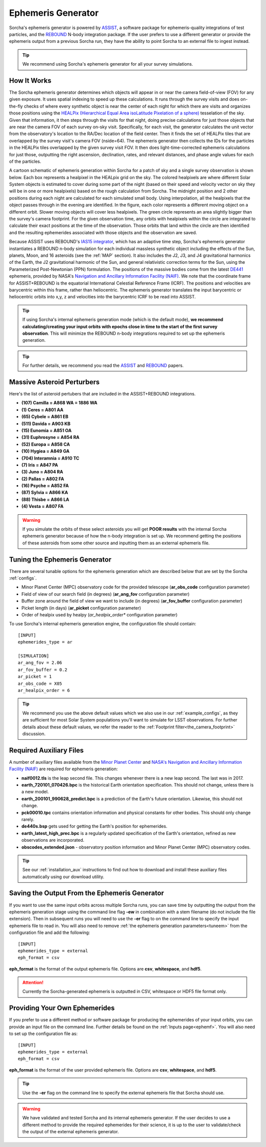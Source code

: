 .. _ephemeris_gen:

Ephemeris Generator
==========================================================

Sorcha's ephemeris generator is powered by `ASSIST  <https://assist.readthedocs.io/en/latest/>`__, a software package for ephemeris-quality integrations of test particles, and the `REBOUND <https://rebound.readthedocs.io/en/latest/>`__ N-body integration package. If the user prefers to use a different generator or provide the ephemeris output from a previous Sorcha run,  they have the ability to point Sorcha to an external file to ingest instead.

.. tip::
  We recommend using Sorcha's ephemeris generator for all your survey simulations. 


How It Works
--------------------------------------------------------

The Sorcha ephemeris generator determines which objects will appear in or near the camera field-of-view (FOV) for any given exposure.  It uses spatial indexing to speed up these calculations.  It runs through the survey visits and does on-the-fly checks of where every synthetic object is near the center of each night for which there are visits and organizes those positions using the `HEALPix (Hierarchical Equal Area isoLatitude Pixelation of a sphere) <https://healpix.sourceforge.io/>`_ tesselation of the sky.  Given that information, it then steps through the visits for that night, doing precise calculations for just those objects that are near the camera FOV of each survey on-sky visit. Specifically, for each visit, the generator calculates the unit vector from the observatory's location to the RA/Dec location of the field center. Then it finds the  set of HEALPix tiles that are overlapped by the survey visit's camera FOV (nside=64). The ephemeris generator then collects the IDs for the particles in the HEALPix tiles overlapped by the given survey visit FOV.  It then does light-time-corrected ephemeris calculations for just those, outputting the right ascension, declination, rates, and relevant distances, and phase angle values for each of the particles. 

A cartoon schematic of ephemeris generation within Sorcha for a patch of sky and a single survey observation is shown below. Each box represents a healpixel in the HEALpix grid on the sky. The colored healpixels are where  different Solar System objects is estimated to cover during some part of the night (based on their speed and velocity vector on sky they will be in one or more healpixels) based on the rough calculation from Sorcha. The midnight position and 2 other positions during each night are calculated for each simulated small body. Using interpolation, all the healpixels that the object passes through in the evening are identified. In the figure, each color represents a different moving object on a different orbit. Slower moving objects will cover less healpixels. The green circle represents an area slightly bigger than the survey's camera footprint. For the given observation time, any orbits with healpixels within the circle are integrated to calculate their exact positions at the time of the observation. Those orbits that land within the circle are then identified and the resulting ephemerides associated with those objects and the observation are saved. 


.. image:: images/ephemeris_generation.png
  :width: 500
  :alt: An overview of Sorcha's ephemeris generation
  :align: center



Because ASSIST uses REBOUND's `IAS15 integrator <https://ui.adsabs.harvard.edu/abs/2015MNRAS.446.1424R/abstract>`_, which has an adaptive time step, Sorcha's ephemeris generator instantiates a REBOUND n-body simulation for each individual massless synthetic object including the effects of the Sun, planets, Moon, and 16 asteroids (see the :ref:`MAP` section). It also includes the J2, J3, and J4 gravitational harmonics of the Earth, the J2 gravitational harmonic of the Sun, and general relativistic correction terms for the Sun, using the Parameterized Post-Newtonian (PPN) formulation. The positions of the massive bodies come from the latest `DE441 <https://iopscience.iop.org/article/10.3847/1538-3881/abd414>`_ ephemeris, provided by NASA's `Navigation and Ancillary Information Facility (NAIF) <https://naif.jpl.nasa.gov/naif/credit.html>`_. We note that the coordinate frame for ASSIST+REBOUND  is the equatorial International Celestial Reference Frame (ICRF).  The positions and velocities are barycentric within this frame, rather than heliocentric. The ephemeris generator translates the input barycentric or heliocentric orbits into x,y, z and velocities into the barycentric ICRF to be read into ASSIST. 

.. tip::
  If using Sorcha's internal ephemeris generation mode (which is the default mode), **we recommend calculating/creating your input orbits with epochs close in time to the start of the first survey observation**. This will minimize the REBOUND n-body integrations required to set up the ephemeris generation.

.. tip::
  For further details, we recommend you read the `ASSIST <https://ui.adsabs.harvard.edu/abs/2023PSJ.....4...69H/abstract>`__ and `REBOUND <https://ui.adsabs.harvard.edu/abs/2012A%26A...537A.128R/abstract>`__ papers. 

.. _MAP:

Massive Asteroid Perturbers
--------------------------------------------------------
Here's the list of asteroid pertubers that are included in the ASSIST+REBOUND integrations.

- **(107) Camilla = A868 WA = 1886 WA**
- **(1) Ceres = A801 AA** 
- **(65) Cybele = A861 EB** 
- **(511) Davida = A903 KB**
- **(15) Eunomia = A851 OA**
- **(31) Euphrosyne = A854 RA**
- **(52) Europa = A858 CA** 
- **(10) Hygiea = A849 GA**
- **(704) Interamnia = A910 TC**
- **(7) Iris = A847 PA**
- **(3) Juno = A804 RA**
- **(2) Pallas = A802 FA**
- **(16) Psyche = A852 FA** 
- **(87) Sylvia = A866 KA**
- **(88) Thisbe = A866 LA**
- **(4) Vesta = A807 FA** 

.. warning::
  If you simulate the orbits of these select asteroids you will get **POOR results** with the internal Sorcha ephemeris generator because of how the n-body integration is set up. We recommend getting the positions of these asteroids from some other source and inputting them as an external ephemeris file. 

.. _tuneem:

Tuning the Ephemeris Generator
-----------------------------------

There are several tunable options for the ephemeris generation which are described below that are set by the Sorcha :ref:`configs`.

- Minor Planet Center (MPC) observatory code for the provided telescope (**ar_obs_code** configuration parameter)
- Field of view of our search field (in degrees) (**ar_ang_fov** configuration parameter)
- Buffer zone around the field of view we want to include (in degrees) (**ar_fov_buffer** configuration parameter)
- Picket length (in days) (**ar_picket** configuration parameter) 
- Order of healpix used by healpy (*ar_healpix_order** configuration parameter)

To use Sorcha's internal ephemeris generation engine, the configuration file should contain::

   [INPUT]
   ephemerides_type = ar

   [SIMULATION]
   ar_ang_fov = 2.06
   ar_fov_buffer = 0.2
   ar_picket = 1
   ar_obs_code = X05
   ar_healpix_order = 6

.. tip::
   We recommend you use the above default values which we also use in our :ref:`example_configs`, as they are sufficient for most Solar System populations you'll want to simulate for LSST observations. For further details about these default values, we refer the reader to the :ref:`Footprint filter<the_camera_footprint>` discussion.

Required Auxiliary Files 
---------------------------

A number of auxiliary files available from the `Minor Planet Center <https://www.minorplanetcenter.net/data>`_ and  `NASA's Navigation and Ancillary Information Facility (NAIF) <https://naif.jpl.nasa.gov/pub/naif/generic_kernels/>`_ are required for ephemeris generation:

- **naif0012.tls** is the leap second file. This changes whenever there is a new leap second. The last was in 2017.
- **earth_720101_070426.bpc** is the historical Earth orientation specification. This should not change, unless there is a new model.
- **earth_200101_990628_predict.bpc** is a prediction of the Earth's future orientation. Likewise, this should not change.
- **pck00010.tpc** contains orientation information and physical constants for other bodies. This should only change rarely.
- **de440s.bsp** gets used for getting the Earth's position for ephemerides.
- **earth_latest_high_prec.bpc** is a regularly updated specification of the Earth's orientation, refined as new observations are incorporated.
- **obscodes_extended.json** - observatory position information and Minor Planet Center (MPC) observatory codes.

.. tip::
  See our :ref:`installation_aux` instructions to find out how to download and install these auxiliary files automatically using our download utility. 

Saving the Output From the Ephemeris Generator
------------------------------------------------

If you want to use the same input orbits across multiple Sorcha runs, you can save time by outputting the output from the ephemeris generation stage using the command line flag **-ew** in combination with a stem filename (do not include the file extension). Then in subsequent runs you will need to use the **-er** flag to on the command line to specify the input ephemeris file to read in. You will also need to remove :ref:`the ephemeris generation parameters<tuneem>` from the configuration file and add the following::

   [INPUT]
   ephemerides_type = external
   eph_format = csv

**eph_format** is the format of the output ephemeris file. Options are **csv**, **whitespace**, and **hdf5**. 

.. attention::
   Currently the Sorcha-generated ephemeris is outputted in CSV, whitespace or HDF5 file format only.


Providing Your Own Ephemerides 
---------------------------------

If you prefer to use a different method or software package for producing the ephemerides of your input orbits, you can provide an input file on the command line. Further details be found on the :ref:`Inputs page<ephemf>`. You will also need to set up the configuration file as::

   [INPUT]
   ephemerides_type = external
   eph_format = csv

**eph_format** is the format of the user provided ephemeris file. Options are **csv**, **whitespace**, and **hdf5**. 

.. tip::
   Use the **-er** flag on the command line to specify the external ephemeris file that Sorcha should use. 

.. warning::
   We have validated and tested Sorcha and its internal ephemeris generator. If the user decides to use a different method to provide the required ephemerides for their science, it is up to the user to validate/check the output of the external ephemeris generator. 
